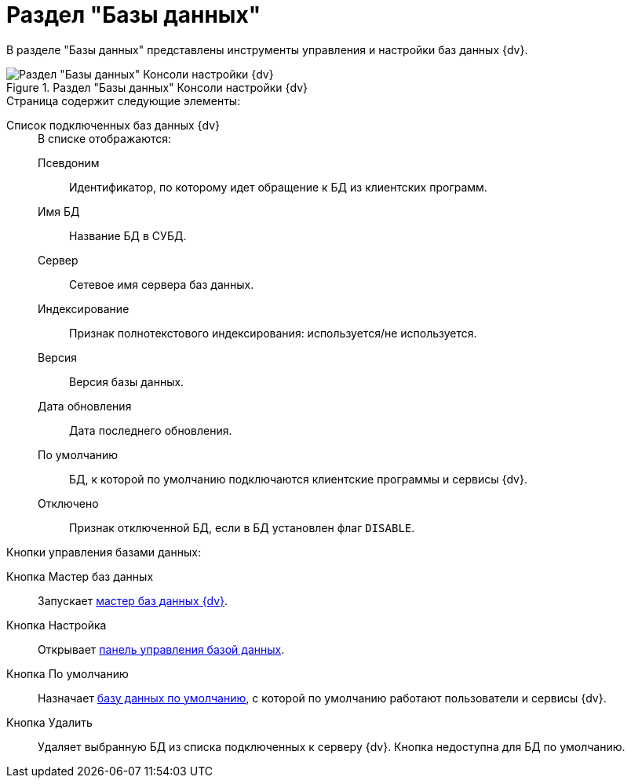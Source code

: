 = Раздел "Базы данных"

В разделе "Базы данных" представлены инструменты управления и настройки баз данных {dv}.

.Раздел "Базы данных" Консоли настройки {dv}
image::platform:admin:settings-database.png[Раздел "Базы данных" Консоли настройки {dv}]

.Страница содержит следующие элементы:
Список подключенных баз данных {dv}::
+
.В списке отображаются:
Псевдоним::: Идентификатор, по которому идет обращение к БД из клиентских программ.
Имя БД:::
Название БД в СУБД.
Сервер:::
Сетевое имя сервера баз данных.
Индексирование:::
Признак полнотекстового индексирования: используется/не используется.
Версия:::
Версия базы данных.
Дата обновления:::
Дата последнего обновления.
По умолчанию:::
БД, к которой по умолчанию подключаются клиентские программы и сервисы {dv}.
Отключено:::
Признак отключенной БД, если в БД установлен флаг `DISABLE`.

.Кнопки управления базами данных:
Кнопка Мастер баз данных::
Запускает xref:db-master.adoc[мастер баз данных {dv}].
Кнопка Настройка::
Открывает xref:db-config.adoc[панель управления базой данных].
Кнопка По умолчанию::
Назначает xref:db-default.adoc[базу данных по умолчанию], с которой по умолчанию работают пользователи и сервисы {dv}.
Кнопка Удалить::
Удаляет выбранную БД из списка подключенных к серверу {dv}. Кнопка недоступна для БД по умолчанию.
